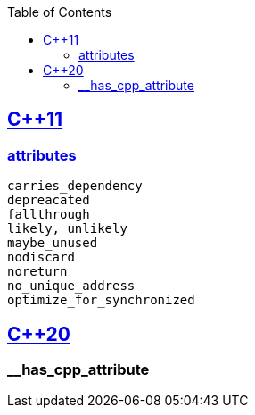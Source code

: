 :toc:
:toclevels: 4

== https://code-with-amitk.github.io/Languages/Programming/C++/C++_11,14,17,20,23/[C++11]
=== https://code-with-amitk.github.io/Languages/Programming/C++/C++_11,14,17,20,23/[attributes]
```c
carries_dependency
depreacated
fallthrough
likely, unlikely
maybe_unused
nodiscard
noreturn
no_unique_address
optimize_for_synchronized
```

== https://code-with-amitk.github.io/Languages/Programming/C++/C++_11,14,17,20,23/[C++20]
=== __has_cpp_attribute

